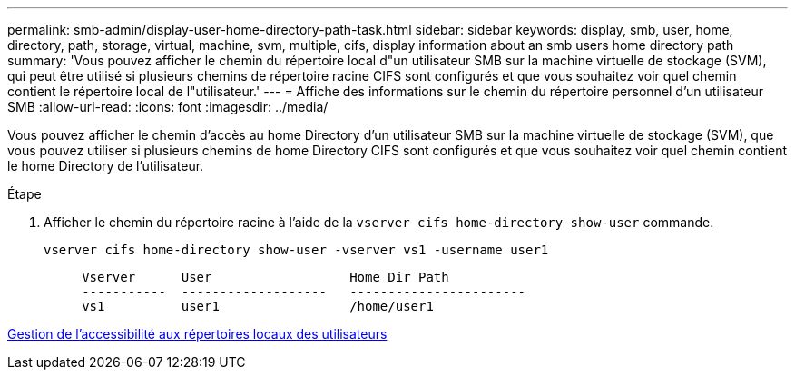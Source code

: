 ---
permalink: smb-admin/display-user-home-directory-path-task.html 
sidebar: sidebar 
keywords: display, smb, user, home, directory, path, storage, virtual, machine, svm, multiple, cifs, display information about an smb users home directory path 
summary: 'Vous pouvez afficher le chemin du répertoire local d"un utilisateur SMB sur la machine virtuelle de stockage (SVM), qui peut être utilisé si plusieurs chemins de répertoire racine CIFS sont configurés et que vous souhaitez voir quel chemin contient le répertoire local de l"utilisateur.' 
---
= Affiche des informations sur le chemin du répertoire personnel d'un utilisateur SMB
:allow-uri-read: 
:icons: font
:imagesdir: ../media/


[role="lead"]
Vous pouvez afficher le chemin d'accès au home Directory d'un utilisateur SMB sur la machine virtuelle de stockage (SVM), que vous pouvez utiliser si plusieurs chemins de home Directory CIFS sont configurés et que vous souhaitez voir quel chemin contient le home Directory de l'utilisateur.

.Étape
. Afficher le chemin du répertoire racine à l'aide de la `vserver cifs home-directory show-user` commande.
+
`vserver cifs home-directory show-user -vserver vs1 -username user1`

+
[listing]
----

     Vserver      User                  Home Dir Path
     -----------  -------------------   -----------------------
     vs1          user1                 /home/user1
----


xref:manage-accessibility-users-home-directories-task.adoc[Gestion de l'accessibilité aux répertoires locaux des utilisateurs]
